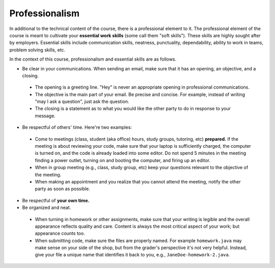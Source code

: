 
Professionalism
+++++++++++++++

In additional to the technical content of the course, there is a professional element to it. The professional element of the course is meant to cultivate your **essential work skills** (some call them "soft skills"). These skills are highly sought after by employers. Essential skills include communication skills, neatness, punctuality, dependability, ability to work in teams, problem solving skills, etc.

In the context of this course, professionalism and essential skills are as follows.

* Be clear in your communications. When sending an email, make sure that it has an opening, an objective, and a closing. 

 - The opening is a greeting line. "Hey" is never an appropriate opening in professional communications. 

 - The objective is the main part of your email. Be precise and concise. For example, instead of writing "may I ask a question", just ask the question.

 - The closing is a statement as to what you would like the other party to do in response to your message.

* Be respectful of others' time. Here're two examples:

 - Come to meetings (class, student (aka office) hours, study groups, tutoring, etc) **prepared.** If the meeting is about reviewing your code, make sure that your laptop is sufficiently charged, the computer is turned on, and the code is already loaded into some editor. Do not spend 5 minutes in the meeting finding a power outlet, turning on and booting the computer, and firing up an editor.
 
 - When in group meeting (e.g., class, study group, etc) keep your questions relevant to the objective of the meeting.

 - When making an appointment and you realize that you cannot attend the meeting, notify the other party as soon as possible.
 
* Be respectful of **your own time.**

* Be organized and neat.

 - When turning in homework or other assignments, make sure that your writing is legible and the overall appearance reflects quality and care. Content is always the most critical aspect of your work; but appearance counts too.
 
 - When submitting code, make sure the files are properly named. For example ``homework.java`` may make sense on your side of the shop, but from the grader's perspective it's not very helpful. Instead, give your file a unique name that identifies it back to you, e.g., ``JaneDoe-homework-2.java``.